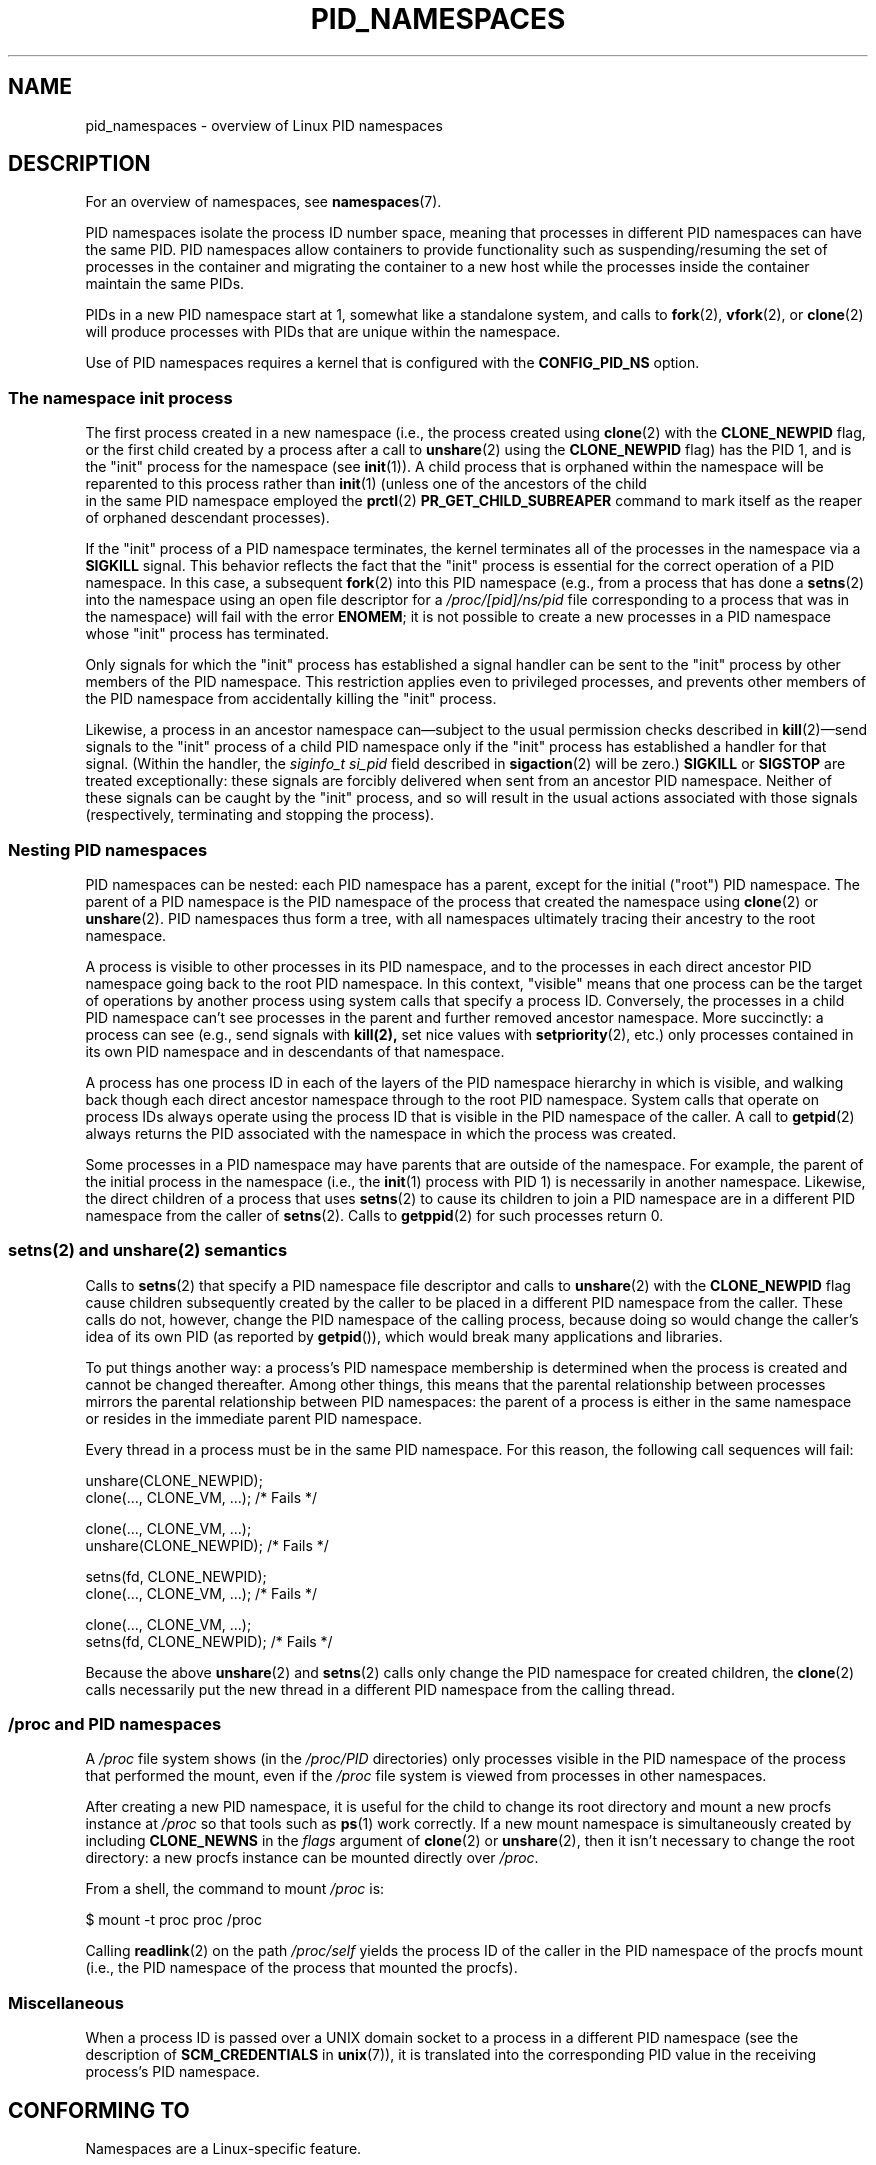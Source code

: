 .\" Copyright (c) 2013 by Michael Kerrisk <mtk.manpages@gmail.com>
.\" and Copyright (c) 2012 by Eric W. Biederman <ebiederm@xmission.com>
.\"
.\" Permission is granted to make and distribute verbatim copies of this
.\" manual provided the copyright notice and this permission notice are
.\" preserved on all copies.
.\"
.\" Permission is granted to copy and distribute modified versions of this
.\" manual under the conditions for verbatim copying, provided that the
.\" entire resulting derived work is distributed under the terms of a
.\" permission notice identical to this one.
.\"
.\" Since the Linux kernel and libraries are constantly changing, this
.\" manual page may be incorrect or out-of-date.  The author(s) assume no
.\" responsibility for errors or omissions, or for damages resulting from
.\" the use of the information contained herein.  The author(s) may not
.\" have taken the same level of care in the production of this manual,
.\" which is licensed free of charge, as they might when working
.\" professionally.
.\"
.\" Formatted or processed versions of this manual, if unaccompanied by
.\" the source, must acknowledge the copyright and authors of this work.
.\"
.\"
.TH PID_NAMESPACES 7 2013-01-14 "Linux" "Linux Programmer's Manual"
.SH NAME
pid_namespaces \- overview of Linux PID namespaces
.SH DESCRIPTION
For an overview of namespaces, see
.BR namespaces (7).

PID namespaces isolate the process ID number space,
meaning that processes in different PID namespaces can have the same PID.
PID namespaces allow containers to provide functionality
such as suspending/resuming the set of processes in the container and
migrating the container to a new host
while the processes inside the container maintain the same PIDs.

PIDs in a new PID namespace start at 1,
somewhat like a standalone system, and calls to
.BR fork (2),
.BR vfork (2),
or
.BR clone (2)
will produce processes with PIDs that are unique within the namespace.

Use of PID namespaces requires a kernel that is configured with the
.B CONFIG_PID_NS
option.
.\"
.\" ============================================================
.\"
.SS The namespace "init" process
The first process created in a new namespace
(i.e., the process created using
.BR clone (2)
with the
.BR CLONE_NEWPID
flag, or the first child created by a process after a call to
.BR unshare (2)
using the
.BR CLONE_NEWPID
flag) has the PID 1, and is the "init" process for the namespace (see
.BR init (1)).
A child process that is orphaned within the namespace will be reparented
to this process rather than
.BR init (1)
(unless one of the ancestors of the child
 in the same PID namespace employed the
.BR prctl (2)
.B PR_GET_CHILD_SUBREAPER
command to mark itself as the reaper of orphaned descendant processes).

If the "init" process of a PID namespace terminates,
the kernel terminates all of the processes in the namespace via a
.BR SIGKILL
signal.
This behavior reflects the fact that the "init" process
is essential for the correct operation of a PID namespace.
In this case, a subsequent
.BR fork (2)
into this PID namespace (e.g., from a process that has done a
.BR setns (2)
into the namespace using an open file descriptor for a
.I /proc/[pid]/ns/pid
file corresponding to a process that was in the namespace)
will fail with the error
.BR ENOMEM ;
it is not possible to create a new processes in a PID namespace whose "init"
process has terminated.

Only signals for which the "init" process has established a signal handler
can be sent to the "init" process by other members of the PID namespace.
This restriction applies even to privileged processes,
and prevents other members of the PID namespace from
accidentally killing the "init" process.

Likewise, a process in an ancestor namespace
can\(emsubject to the usual permission checks described in
.BR kill (2)\(emsend
signals to the "init" process of a child PID namespace only
if the "init" process has established a handler for that signal.
(Within the handler, the
.I siginfo_t
.I si_pid
field described in
.BR sigaction (2)
will be zero.)
.B SIGKILL
or
.B SIGSTOP
are treated exceptionally:
these signals are forcibly delivered when sent from an ancestor PID namespace.
Neither of these signals can be caught by the "init" process,
and so will result in the usual actions associated with those signals
(respectively, terminating and stopping the process).
.\"
.\" ============================================================
.\"
.SS Nesting PID namespaces
PID namespaces can be nested:
each PID namespace has a parent,
except for the initial ("root") PID namespace.
The parent of a PID namespace is the PID namespace of the process that
created the namespace using
.BR clone (2)
or
.BR unshare (2).
PID namespaces thus form a tree,
with all namespaces ultimately tracing their ancestry to the root namespace.

A process is visible to other processes in its PID namespace,
and to the processes in each direct ancestor PID namespace
going back to the root PID namespace.
In this context, "visible" means that one process
can be the target of operations by another process using
system calls that specify a process ID.
Conversely, the processes in a child PID namespace can't see
processes in the parent and further removed ancestor namespace.
More succinctly: a process can see (e.g., send signals with
.BR kill(2),
set nice values with
.BR setpriority (2),
etc.) only processes contained in its own PID namespace
and in descendants of that namespace.

A process has one process ID in each of the layers of the PID
namespace hierarchy in which is visible,
and walking back though each direct ancestor namespace
through to the root PID namespace.
System calls that operate on process IDs always
operate using the process ID that is visible in the
PID namespace of the caller.
A call to
.BR getpid (2)
always returns the PID associated with the namespace in which
the process was created.

Some processes in a PID namespace may have parents
that are outside of the namespace.
For example, the parent of the initial process in the namespace
(i.e., the
.BR init (1)
process with PID 1) is necessarily in another namespace.
Likewise, the direct children of a process that uses
.BR setns (2)
to cause its children to join a PID namespace are in a different
PID namespace from the caller of
.BR setns (2).
Calls to
.BR getppid (2)
for such processes return 0.
.\"
.\" ============================================================
.\"
.SS setns(2) and unshare(2) semantics
Calls to
.BR setns (2)
that specify a PID namespace file descriptor
and calls to
.BR unshare (2)
with the
.BR CLONE_NEWPID
flag cause children subsequently created
by the caller to be placed in a different PID namespace from the caller.
These calls do not, however,
change the PID namespace of the calling process,
because doing so would change the caller's idea of its own PID
(as reported by
.BR getpid ()),
which would break many applications and libraries.

To put things another way:
a process's PID namespace membership is determined when the process is created
and cannot be changed thereafter.
Among other things, this means that the parental relationship
between processes mirrors the parental relationship between PID namespaces:
the parent of a process is either in the same namespace
or resides in the immediate parent PID namespace.

Every thread in a process must be in the same PID namespace.
For this reason, the following call sequences will fail:

.nf
    unshare(CLONE_NEWPID);
    clone(..., CLONE_VM, ...);    /* Fails */

    clone(..., CLONE_VM, ...);
    unshare(CLONE_NEWPID);        /* Fails */

    setns(fd, CLONE_NEWPID);
    clone(..., CLONE_VM, ...);    /* Fails */

    clone(..., CLONE_VM, ...);
    setns(fd, CLONE_NEWPID);      /* Fails */
.fi

Because the above
.BR unshare (2)
and
.BR setns (2)
calls only change the PID namespace for created children, the
.BR clone (2)
calls necessarily put the new thread in a different PID namespace from
the calling thread.
.\"
.\" ============================================================
.\"
.SS /proc and PID namespaces
A
.I /proc
file system shows (in the
.I /proc/PID
directories) only processes visible in the PID namespace
of the process that performed the mount, even if the
.I /proc
file system is viewed from processes in other namespaces.

After creating a new PID namespace,
it is useful for the child to change its root directory
and mount a new procfs instance at
.I /proc
so that tools such as
.BR ps (1)
work correctly.
If a new mount namespace is simultaneously created by including
.BR CLONE_NEWNS
in the
.IR flags
argument of
.BR clone (2)
or
.BR unshare (2),
then it isn't necessary to change the root directory:
a new procfs instance can be mounted directly over
.IR /proc .

From a shell, the command to mount
.I /proc
is:

    $ mount -t proc proc /proc

Calling
.BR readlink (2)
on the path
.I /proc/self
yields the process ID of the caller in the PID namespace of the procfs mount
(i.e., the PID namespace of the process that mounted the procfs).
.\"
.\" ============================================================
.\"
.SS Miscellaneous
When a process ID is passed over a UNIX domain socket to a
process in a different PID namespace (see the description of
.B SCM_CREDENTIALS
in
.BR unix (7)),
it is translated into the corresponding PID value in
the receiving process's PID namespace.
.SH CONFORMING TO
Namespaces are a Linux-specific feature.
.SH EXAMPLE
See
.BR user_namespaces (7).
.SH SEE ALSO
.BR unshare (1),
.BR clone (2),
.BR setns (2),
.BR unshare (2),
.BR proc (5),
.BR credentials (7),
.BR capabilities (7),
.BR user_namespaces (7),
.BR switch_root (8)
